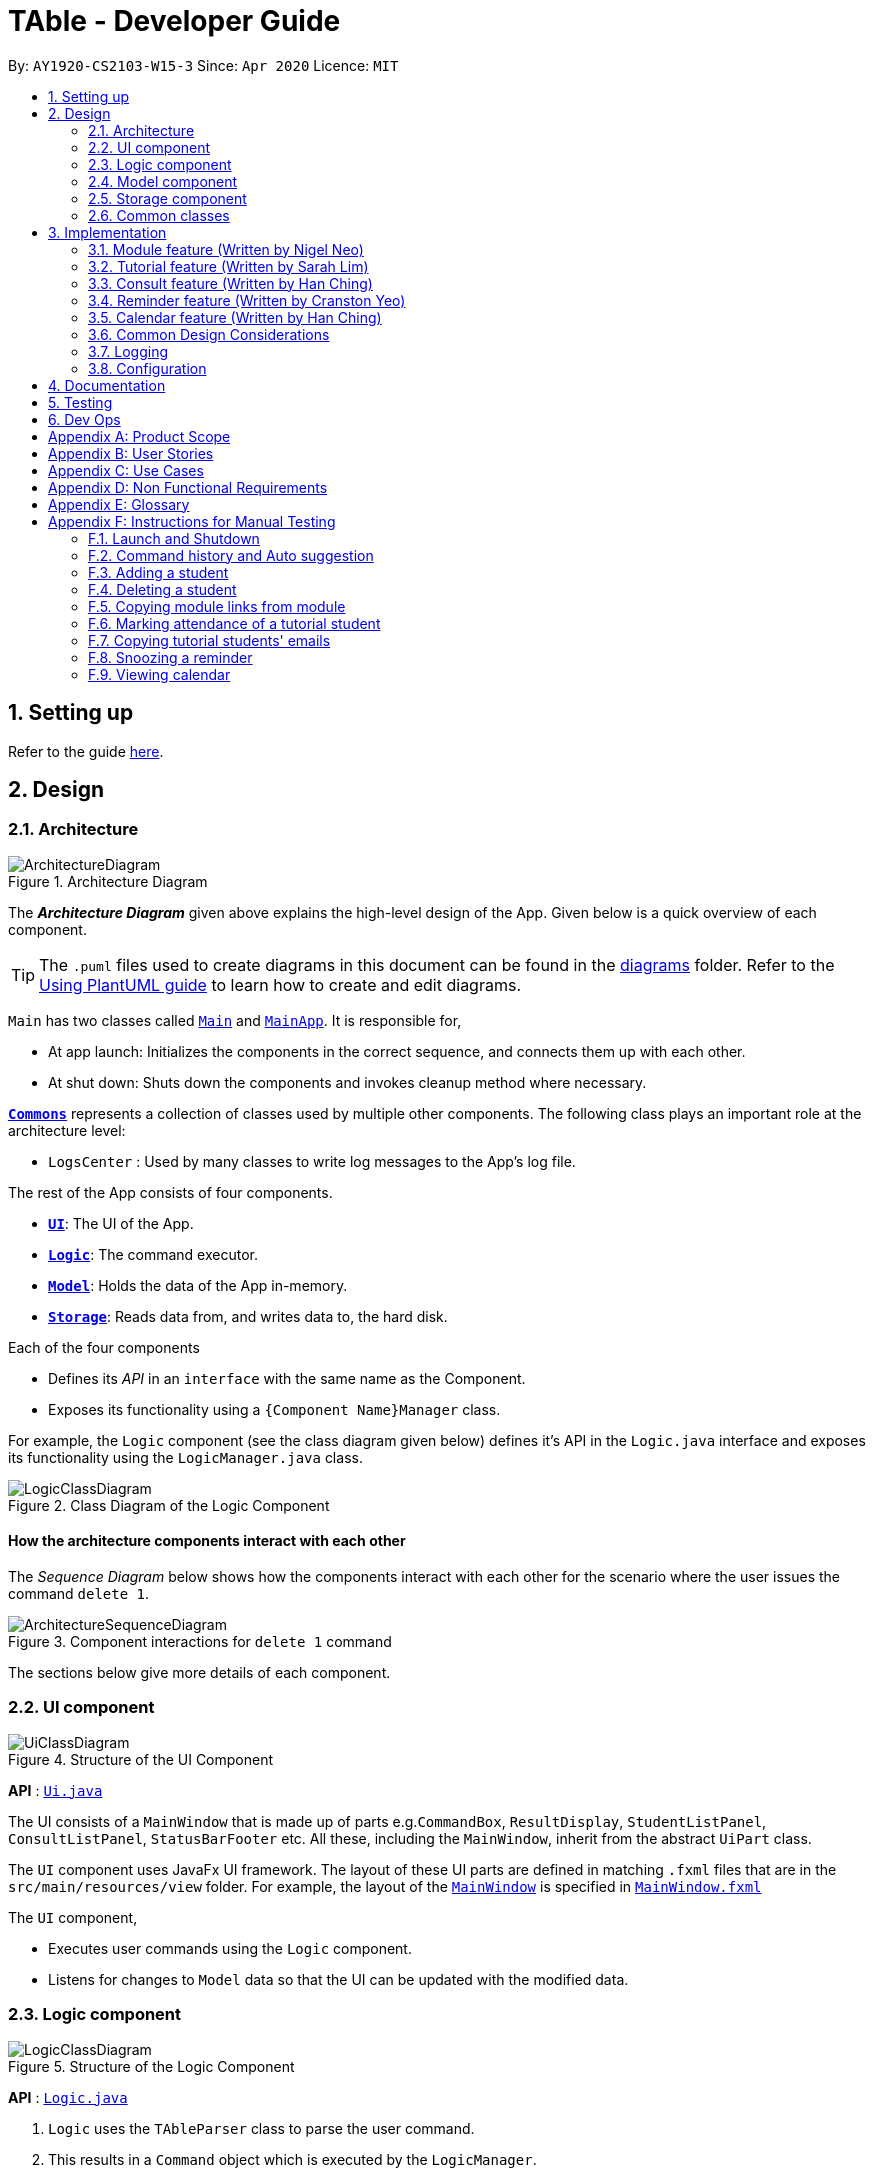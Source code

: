 = TAble - Developer Guide
:site-section: DeveloperGuide
:toc:
:toc-title:
:toc-placement: preamble
:sectnums:
:imagesDir: images
:stylesDir: stylesheets
:xrefstyle: full
:experimental:
ifdef::env-github[]
:tip-caption: :bulb:
:note-caption: :information_source:
:warning-caption: :warning:
endif::[]
:repoURL: https://github.com/AY1920-CS2103-W15-3/main/master

By: `AY1920-CS2103-W15-3`      Since: `Apr 2020`      Licence: `MIT`

== Setting up

Refer to the guide <<SettingUp#, here>>.

== Design

[[Design-Architecture]]
=== Architecture

.Architecture Diagram
image::ArchitectureDiagram.png[]

The *_Architecture Diagram_* given above explains the high-level design of the App. Given below is a quick overview of each component.

[TIP]
The `.puml` files used to create diagrams in this document can be found in the link:{repoURL}/docs/diagrams/[diagrams] folder.
Refer to the <<UsingPlantUml#, Using PlantUML guide>> to learn how to create and edit diagrams.

`Main` has two classes called link:{repoURL}/src/main/java/seedu/address/Main.java[`Main`] and link:{repoURL}/src/main/java/seedu/address/MainApp.java[`MainApp`]. It is responsible for,

* At app launch: Initializes the components in the correct sequence, and connects them up with each other.
* At shut down: Shuts down the components and invokes cleanup method where necessary.

<<Design-Commons,*`Commons`*>> represents a collection of classes used by multiple other components.
The following class plays an important role at the architecture level:

* `LogsCenter` : Used by many classes to write log messages to the App's log file.

The rest of the App consists of four components.

* <<Design-Ui,*`UI`*>>: The UI of the App.
* <<Design-Logic,*`Logic`*>>: The command executor.
* <<Design-Model,*`Model`*>>: Holds the data of the App in-memory.
* <<Design-Storage,*`Storage`*>>: Reads data from, and writes data to, the hard disk.

Each of the four components

* Defines its _API_ in an `interface` with the same name as the Component.
* Exposes its functionality using a `{Component Name}Manager` class.

For example, the `Logic` component (see the class diagram given below) defines it's API in the `Logic.java` interface and exposes its functionality using the `LogicManager.java` class.

.Class Diagram of the Logic Component
image::LogicClassDiagram.png[]

[discrete]
==== How the architecture components interact with each other

The _Sequence Diagram_ below shows how the components interact with each other for the scenario where the user issues the command `delete 1`.

.Component interactions for `delete 1` command
image::ArchitectureSequenceDiagram.png[]

The sections below give more details of each component.

[[Design-Ui]]
=== UI component

.Structure of the UI Component
image::UiClassDiagram.png[]

*API* : link:{repoURL}/src/main/java/seedu/address/ui/Ui.java[`Ui.java`]

The UI consists of a `MainWindow` that is made up of parts e.g.`CommandBox`, `ResultDisplay`, `StudentListPanel`, `ConsultListPanel`, `StatusBarFooter` etc. All these, including the `MainWindow`, inherit from the abstract `UiPart` class.

The `UI` component uses JavaFx UI framework. The layout of these UI parts are defined in matching `.fxml` files that are in the `src/main/resources/view` folder. For example, the layout of the link:{repoURL}/src/main/java/seedu/address/ui/MainWindow.java[`MainWindow`] is specified in link:{repoURL}/src/main/resources/view/MainWindow.fxml[`MainWindow.fxml`]

The `UI` component,

* Executes user commands using the `Logic` component.
* Listens for changes to `Model` data so that the UI can be updated with the modified data.

[[Design-Logic]]
=== Logic component

[[fig-LogicClassDiagram]]
.Structure of the Logic Component
image::LogicClassDiagram.png[]

*API* :
link:{repoURL}/src/main/java/seedu/address/logic/Logic.java[`Logic.java`]

.  `Logic` uses the `TAbleParser` class to parse the user command.
.  This results in a `Command` object which is executed by the `LogicManager`.
.  The command execution can affect the `Model` (e.g. adding a student).
.  The result of the command execution is encapsulated as a `CommandResult` object which is passed back to the `Ui`.
.  In addition, the `CommandResult` object can also instruct the `Ui` to perform certain actions, such as displaying help to the user.

Given below is the Sequence Diagram for interactions within the `Logic` component for the `execute("delete 1")` API call.

.Interactions Inside the Logic Component for the `delete 1` Command
image::DeleteSequenceDiagram.png[]

NOTE: The lifeline for `DeleteCommandParser` should end at the destroy marker (X) but due to a limitation of PlantUML, the lifeline reaches the end of diagram.

[[Design-Model]]
=== Model component

.Structure of the Model Component
image::ModelClassDiagram.png[]

*API* : link:{repoURL}/src/main/java/seedu/address/model/Model.java[`Model.java`]

The `Model`,

* stores a `UserPref` object that represents the user's preferences.
* stores the data of Students, and other data sources named as `{component}TAble` e.g. `ModTAble`.
* exposes an unmodifiable `ObservableList<Student>` that can be 'observed' e.g. the UI can be bound to this list so that the UI automatically updates when the data in the list change.
* does not depend on any of the other three components.

[[Design-Storage]]
=== Storage component

.Structure of the Storage Component
image::StorageClassDiagram.png[]

*API* : link:{repoURL}/src/main/java/seedu/address/storage/Storage.java[`Storage.java`]

The `Storage` component,

* can save `UserPref` objects in json format and read it back.
* can save the TAble data in json format and read it back.

[[Design-Commons]]
=== Common classes

Classes used by multiple components are in the `seedu.address.commons` package.

== Implementation

This section describes some noteworthy details on how certain features are implemented.

// tag::module[]
=== Module feature (Written by Nigel Neo)
*TAble* allows NUS SoC teaching assistants to track and record all modules that they are teaching. Users can leave notes on the modules that they are teaching and store a list of links for the module that are useful for reference.

==== Implementation
A module can be stored as a Mod object in TAble (renamed due to naming restrictions on Java keywords). The main components are the module code, which is used to identify unique modules, and module name. Mod can also store the user's notes of the module through its description parameter, as well as a list of module links which are relevant to the course.

.Class diagram of 'Mod' feature, displaying only directly related classes
image::ModClassDiagram.png[]

The following sequence diagram shows how notes of a module can be updated with the `noteMod` command. Each command is parsed into a ModCode object and the note stored as string. The ModCode is then used to retrieve the appropriate Mod object in `model`. Next, this is used in the Mod constructor to come up with a new Mod with the given note. This new Mod replaces the original Mod in model and the command returns a string indicating success.

.Sequence diagram of updating Mod notes
image::NoteModSequenceDiagram.png[]

Module links are stored as ModLink objects in TAble. The collection of ModLinks are stored as `List<ModLinkPair>` (where a ModLinkPair is actually a class wrapper for a Pair<String, ModLink> object) since each module link can be described differently. This allows for more flexibility in naming the module links, rather than solely using an index based notation, and ensures that the order of addition into the collection is maintained. The activity diagram of adding module links is shown below.

.Activity diagram of adding ModLinks to Mod
image::AddModLinkActivityDiagram.png[]

Users can then view the information associated with a Mod object by using the `viewModInfo` command, and copy module links with the `copyModLink` command. Discussion on the copyModLink command is shown below.

==== Design Considerations

===== Unable to delete module with associated tutorials

[width="100%", cols="1, 5, 5"]
|===
||*Alternative 1: (Current Choice)* Disable deletion of module with associated tutorials
|*Alternative 2 :* Delete module together with its associated tutorials

|*Pros*
|Informs user if there are any dependencies between module to be deleted and tutorials in TAble.
|Fast deletion of module and related objects.

|*Cons*
|User needs to individually delete associated tutorials before module can be deleted.
|Information in TAble will be lost easily as user may not be aware of such an association. As there is no undo command, it will not be easy to undo this command and revert TAble to its original state.
|===

Reason for choosing Alternative 1: On a user design perspective, it is not advisable to delete all objects associated with module, as the user may be unaware of these associated objects. By individually confirming the objects to be deleted, the user is made more aware of any information that they may want to export or save first before deleting said information.

===== ModLink behaviour

[width="100%", cols="1, 5, 5"]
|===
||*Alternative 1: (Current Choice)* Copy link into user's clipboard
|*Alternative 2 :* Open a new browser page

|*Pros*
|Allows for easier access and sharing of link.
|Fast access to module's weblink by directly opening a browser.

|*Cons*
| User needs to open a browser before accessing link.
| Very distracting when opening link, as focus changes from TAble to browser unexpectedly (depending on when browser loads).
|===

Reason for choosing Alternative 1: On a user design perspective, it is less jarring to copy link into the user's clipboard, since the user can choose when they want to access the link and have the flexibility to share the link to others. Additionally, opening a new browser page requires more complicated code that depends on another program.

// end::module[]

// tag::tutorial[]

=== Tutorial feature (Written by Sarah Lim)
*TAble* allows NUS teaching assistants to track and record all the tutorials they are teaching, and maintain details of the tutorial, such as the module it is under, start and end time of the tutorial, and the location it is held.
Tutorials in *TAble* also allow teaching assistants to enroll students in a tutorial and mark their attendance for every week of the semester, and allows for convenient referencing (particularly when there's a pandemic and contact tracing is critical).

==== Implementation
Since a `Tutorial` in *TAble* has to manage many parameters and attributes, different components of *TAble* were distinctly separated in order to ensure maintainability and adhere to good coding practices.
The following illustrates the sequence diagram for AddTutorialCommand, in which a tutorial is added to *TAble*.

.Sequence diagram for the command to add a tutorial
image::TutorialCommandSequenceDiagram.png[]

The `LogicManager` is responsible for handling the execution of the user's input command to add a tutorial, calling `parseCommand()`, which returns an `AddTutorialCommand` object
and subsequently calls for the `AddTutorialCommand` object to perform `execute()`. This leads to the `Model` being updated accordingly,
and feedback in the form of a formatted String is finally shown to the user after being returned from `AddTutorialCommand`.

As can be observed, each step of the process is clearly separated, with each component only responsible for single task (eg. parsing user input, executing the actual command etc.)
This enables bugs to be easily caught, and for the process to be structured and comprehensible.

==== Design Considerations
As a `Tutorial` in TAble should be able to keep track of enrolled students and mark their attendance, the `Tutorial` object will have to contain a list of `Student` objects (ie. the enrolled students).
However, a `Student` object, as we are implementing it, does not contain the attribute of whether they are present or not for a particular `tutorial`.

[width="100%", cols="1, 5, 5"]
|===
||*Alternative 1:* Include an attendance attribute to each `Student` such that they keep track of their own attendance for every tutorial they are enrolled in.
|*Alternative 2 : (Current Choice)* Each `Tutorial` contains an attendance sheet, comprised of a list of 11 nested lists of booleans. Each nested list represents each week of a typical NUS school semester, while the size in each of the nested lists corresponds to the number of enrolled students.

|*Pros*
|Efficient to mark the attendance of just a single student, and retrieve all attendance information of a particular `Student`.
|Efficient to mark the attendance of all students in a given tutorial as the whole attendance sheet is stored in `Tutorial`.

|*Cons*
|Difficult to mark attendance of all students in a tutorial as the system will have to individually search and modify the correct boolean in each `Student` in the tutorial.
|Difficult to mark attendance by student instead of tutorial, and inefficient in retrieving attendance information for a particular student as the system will have to iterate through every tutorial that the student is enrolled in.
|===

Reason for choosing Alternative 2:  From a user design perspective, it is more likely that a teaching assistant will want to mark his attendance by tutorial and week rather than by student, hence it is more practical and efficient to choose Alternative 2.
From a software engineering perspective, it is the responsibility of the `Tutorial` to keep track of the attendance, not the `Student` 's.
This allows attendance of a `Student` to be easily referenced and marked in a `Tutorial` without requiring the `Student` to be privy to that information, and allows for convenient retrieval of attendance by week or by student.

As such, the following activity diagram of the system illustrates what occurs when the user calls the markPresent command to mark a student in a tutorial as present, for a specified week in the school semester.

.Activity diagram for the command markPresent in the tutorial feature
image::TutorialMarkPresentActivityDiagram.png[]

When executing the markPresent command, the system will first ensure that all prefixes are present and formatted correctly, before subsequently checking if the specified tutorial exists in the TAble database.
If the tutorial does exist, then the system attempts to retrieve and update the attendance of the respective student in the tutorial. If the student does not exist, an error message is shown, informing the user.
If successful, the updated information is then saved.

// end::tutorial[]

// tag::consult[]
=== Consult feature (Written by Han Ching)
*TAble* allows NUS SoC teaching assistants to track and record all their consultations scheduled with their students.

==== Implementation
A `Consult` class stores all of the relevant information of consults. The class diagram below shows how all the different components interact to allow the consult feature to function. Note that the XYZConsultCommand and XYZConsultCommandParser refers to all Consult related commands like add, edit, delete etc.

.Class diagram of 'Consults' feature
image::ConsultsCommandClassDiagram.png[]

A consultation slot is represented by the `Consult` class which contains 5 key attributes, the `beginDateTime`, `endDateTime`, `location`, `studentMatricNumber` and `studentName`.
The `beginDateTime` and `endDateTime` attributes are represented using Java's `LocalDateTime` class. The `studentMatricNumber` and `studentName` attributes are classes that belong to a certain `Student`. The `studentMatricNumber` is used to uniquely identify the `Student` involved in the consultation, while the studentName is used in the front end of the application, displayed to the TA.

The `XYZConsultCommand` class represent classes that extend the abstract class `Command` and allows the TA to add, edit, delete, view and clear consultations added to TAble. These `XYZConsultCommandS` are created by the respective `XYZConsultCommandParserS`.

A `ConsultTAble` that has a `UniqueConsultList` stores and manages all `ConsultS`. When a `Consult` is added to the ConsultTAble, there will first be a check that the `Consult` does not already exist in the `UniqueConsultList`.

Given the class diagram and the understanding of how the `Consult` class interacts with other classes, let us examine how an `addConsult` command behaves, by using the following activity diagram of the system.

.Activity diagram for the command addConsult in the `Consult` feature
image::AddConsultActivityDiagram.png[]

The workflow above shows how a `Consult` is added and the various checks that occurs at the different points throughout the workflow.

To summarize the above activity diagram, there are 5 key checks which TAble checks for when the user is adding a `consult`. Firstly, TAble checks if all 4 prefixes are present in the command.
Then, TAble checks if all prefixes present are formatted correctly. Following which, TAble will check if each of the data passed for the prefixes are in the right format. Firstly, it checks if
the `Student` index provided is within the range of the `Student` list. Then, it checks if the timing and `Location` provided are in the correct format. Lastly, and most importantly, it checks if the
`Consult` timing provided clashes with other existing `Consult` timings.

==== Design Considerations

===== Consult storing Matric Number and Name

[width="100%", cols="1, 5, 5"]
|===
||*Alternative 1 (Current Choice):* Make the consult store the matric number and name of the student that is attending the consult.
|*Alternative 2 :* Make the consult store the entire Student class that is attending the consult.

|*Pros*
|It is easier to implement and coupling will be reduced as `Student` will not be directly related to the `consult` class.
|It is easier to visualise as the entire `Student` related to the `consult` will be stored.

|*Cons*
|It is not as intuitive as currently, the `Consult` class only stores certain attributes of the `Student` that is attending the `consult`.
|It will be harder to test due to the high degree of coupling.
|===

Reason for choosing Alternative 1: Due to the time constraint of this project, our group has decided to choose alternative 1, as it not only reduces coupling, but is sufficient for us to uniquely identify the `Student` participating in the `consult` as the `MatricNumber` would be unique.

===== Sorting the consults

[width="100%", cols="1, 5, 5"]
|===
||*Alternative 1 (Current Choice):* Automatically sorts the consult list by the time of the consult, whenever a consult is added
|*Alternative 2 :* Sorts the consult list only when user enters a sort command

|*Pros*
|It is intuitive for the consult list to be sorted according to their date and time.
|User can decide how they want the list to be sorted (e.g. by alphabetical order for location).

|*Cons*
|User are not able to sort the list according to their preferences.
|User have to type the sort command each time a new consult is added.
|===

Reason for choosing Alternative 1:  We believe that automatically sorting the consult list provides  a better user experience as the user can immediately see the upcoming consults in the panel, without having to type a sort command.
// end::consult[]

// tag::reminder[]
=== Reminder feature (Written by Cranston Yeo)
*TAble* allows NUS SoC teaching assistants to create reminders to help them in keeping track of their ongoing or upcoming tasks.

==== Implementation
A reminder is made up of a description, date and time which uniquely identify each reminder. Each reminder has a boolean attribute to indicate if the task is done.

To find a reminder in the reminder list, user must key in at least one of the optional predicates, `DescriptionContainsKeywordsPredicate` or `DatePredicate`. `DescriptionContainsKeywordsPredicate` contains a list of strings entered by the user while `DatePredicate` contains the input `LocalDate`.

The list of strings are matched against the description of the reminders in the reminder list while the `LocalDate` is matched against the date field. The reminder list is then updated with the list of matching reminders via `updatedFilteredReminderList` in `Model`. Below shows a sequence diagram of the execution.

.Sequence diagram for finding reminders
image::FindReminderSequenceDiagram.png[]

A snooze reminder feature is also implemented for the users to easily postpone a reminder. It's implementation is similar to the `editReminderCommand` where it creates a new reminder to replace the specified reminder instead of editing the current reminder directly. This is to ensure the reminders are immutable which improves the stability of the application.

User can choose to snooze the reminder in any/all of the following time units: days, hours and/or minutes. Only positive integer are allowed as the user are not supposed to snooze the reminders backwards or snooze it by zero duration. Reminders that are done are also not allowed to be snoozed. Following is an activity diagram for the command.

.Activity diagram for the command snoozeReminder in the reminder feature
image::SnoozeReminderActivityDiagram.png[]

==== Design Considerations

===== Sorting the reminders

[width="100%", cols="1, 5, 5"]
|===
||*Alternative 1 (Current Choice):* Automatically sorts the reminder list whenever a reminder is added
|*Alternative 2 :* Sorts the reminder list only when user enters a sort command

|*Pros*
|It is intuitive for the reminder list to be sorted according to their done status and deadline.
|User can decide how they want the list to be sorted (e.g. in alphabetical order).

|*Cons*
|User are not able to sort the list according to their preferences.
|User have to type the sort command each time a new task is added.
|===

Reason for choosing Alternative 1:  We believe that automatically sorting the list provide with a better user experience as they could immediately see the most urgent tasks in the reminder's list upon startup without first typing a sort command.

===== Ways to inform user about their upcoming tasks

[width="100%", cols="1, 5, 5"]
|===
||*Alternative 1: (Current Choice)* Each reminder displays the duration left before the task is due
|*Alternative 2 :* A pop-up notification when a reminder is due or about to due

|*Pros*
| User could see clearly the duration left for each task at a glance.
| User are notified of upcoming tasks without having to look through the list of reminders.

|*Cons*
| Reminders that are about to due could be missed out.
| Multiple pop-up notifications from the reminders could cause annoyance for the user.
|===

Reason for choosing Alternative 1: Pop-up notifications can be intrusive and potentially cause lag to the program which negatively impacts user's experience.
Furthermore, they are hard to test due to their volatile nature and including them might decrease the stability of the application.
// end::reminder[]

// tag::calendar[]
=== Calendar feature (Written by Han Ching)
*TAble* allows NUS SoC teaching assistants to bring up a calendar view of all their upcoming consults, tutorials and reminders.

==== Implementation
The key command which users can call is the `viewCalendar` command.

Most functions to display the calendar window are called within the `CalendarWindow` class, as it is the main class that drives the calendar view.
The `CalendarWindow` class extends `UiPart<Stage>`, and represents the calendar using a `GridPane` as the skeleton of the calendar, with individual dates being populated by a `CalendarDay` class which extends `UiPart<Region>`.
The `CalendarDay` has a `StackPane` that displays the number of `ConsultS`, `TutorialS` and `ReminderS` each day.

The following sequence diagram demonstrates how the Calendar is initialised, each time the TAble app is set up.

.Sequence diagram of creation of Calendar
image::CalendarWindowSequenceDiagram.png[]

The above sequence diagram illustrates how the Calendar is initialised when the TAble app is start up. Thus, whenever the user inputs the `viewCalendar` command,
this calendar window is brought up, similar to how the Help window is brought up as well. The calendar window brought up will show the calendar view of the current month and year.

The calendar window also stores the `UniqueConsultList`, `UniqueTutorialList` and the `UniqueReminderList`. As seen in the sequence diagram above, the calendar window checks for the consults, tutorials and reminders in the 3 lists, to see if they are on a particular date.
If they occur on that date, the `StackPane` in `CalendarDay` will be updated to reflect the corresponding number of consults, tutorials and reminders.
As seen in the screenshot below, the number of reminders, tutorials and consults will not clash, as they take up the top, middle and bottom rows respectively.

.Screenshot of how the number of reminders, tutorials and consults are displayed on the same day
image::CalendarReminderTutConsult.png[]

==== Design Considerations

===== Displaying calendar as a separate window

[width="100%", cols="1, 5, 5"]
|===
||*Alternative 1 (Current Choice):* Displaying the calendar view as a separate window.
|*Alternative 2 :* Having a calendar view permanently by the side of TAble.

|*Pros*
|It is clearer and less visually clunky for the user, as information overload is prevented.
|It is more intuitive, as the user can always view the calendar at the side for his upcoming schedules.

|*Cons*
|Lower user experience as the user has to type in a command to view the calendar.
|The UI may be too cluttered as there are already alot of information being displayed currently.
|===

Reason for choosing Alternative 1:  We believe that our current implementation of the UI has all of TAble's core features, and the calendar view can and should
be implemented as a separate window to prevent visual clutter. The command to view the calendar window command is also short and intuitive to remember, thus the user experience
would likely not be significantly affected.

// end::calendar[]

=== Common Design Considerations

==== Length of command prefixes (For all features)

[width="100%", cols="1, 5, 5"]
|===
||*Alternative 1 (Current Choice):* Make the prefixes of the command descriptive, such as `student/`.
|*Alternative 2 :* Make the prefixes of the commands short, by using the first few letters of the command word, such as `s/` for students.

|*Pros*
|It is more clear and intuitive for the user to type in the full prefix.
|It is easier for the user to type in shorter command prefixes, so that it is less tedious to input the commands.

|*Cons*
|Lower user experience as the user has to type in longer commands to use the TAble application.
|It may be confusing for the user, as certain command prefixes may share similar initials, such as `tags` and `time`.
|===

Reason for choosing Alternative 1:  We believe that the user experience will be better when using more descriptive command prefixes, as the user will not be required to constantly check on the user guide since the command prefixes are intuitive. Furthermore, TAble comes with the autocomplete feature which removes the hassle of typing out long prefixes.

=== Logging

We are using `java.util.logging` package for logging. The `LogsCenter` class is used to manage the logging levels and logging destinations.

* The logging level can be controlled using the `logLevel` setting in the configuration file (See <<Implementation-Configuration>>)
* The `Logger` for a class can be obtained using `LogsCenter.getLogger(Class)` which will log messages according to the specified logging level
* Currently log messages are output through: `Console` and to a `.log` file.

*Logging Levels*

* `SEVERE` : Critical problem detected which may possibly cause the termination of the application
* `WARNING` : Can continue, but with caution
* `INFO` : Information showing the noteworthy actions by the App
* `FINE` : Details that is not usually noteworthy but may be useful in debugging e.g. print the actual list instead of just its size

[[Implementation-Configuration]]
=== Configuration

Certain properties of the application can be controlled (e.g user prefs file location, logging level) through the configuration file (default: `config.json`).

== Documentation

Refer to the guide <<Documentation#, here>>.

== Testing

Refer to the guide <<Testing#, here>>.

== Dev Ops

Refer to the guide <<DevOps#, here>>.

[appendix]
== Product Scope

*Target user profile*:

* Is a NUS SoC Teaching Assistant
* Prefers desktop apps over other types
* Can type fast
* Prefers typing over mouse input
* Is reasonably comfortable using CLI apps

*Value proposition*: Manage students faster than a typical mouse/GUI driven app

[appendix]
== User Stories

Priorities: High (must have) - `* * \*`, Medium (nice to have) - `* \*`, Low (unlikely to have) - `*`

[width="59%",cols="22%,<23%,<25%,<30%",options="header",]
|=======================================================================
|Priority |As a ... |I want to ... |So that I can...

|`* * *` |teaching assistant |add a new student |track all my students in a list

|`* * *` |teaching assistant |delete a student |remove students that have changed classes

|`* * *` |teaching assistant |find a student by name |locate details of students without having to go through the entire list

|`* * *` |teaching assistant |find a student by matric number |locate students with the specific matric number without having to go through the entire list

|`* * *` |teaching assistant |add consult timing and locations |keep track of all new consults promptly

|`* * *` |teaching assistant |edit consult timing and locations |change consults when the students have to reschedule

|`* * *` |teaching assistant |delete consults |remove consults that are cancelled

|`* * *` |teaching assistant |list consults |track all consults that I have

|`* * *` |teaching assistant |add a new tutorial slot| track what tutorials I am teaching

|`* * *` |teaching assistant |delete a new tutorial slot| remove tutorials I have mistakenly added

|`* * *` |teaching assistant |view all tutorial slots I am teaching| track my tutorials and their respective details (eg. time and place)

|`* * *` |teaching assistant |enroll a student in my tutorial| track the students in my tutorial

|`* * *` |teaching assistant |remove a student from my tutorial| remove mistakenly added students or those who dropped the module

|`* * *` |teaching assistant |mark students in my tutorial as absent or present| record attendance of my students

|`* * *` |teaching assistant |view attendance sheet for my tutorial| track attendance of my students

|`* *` |teaching assistant |easily copy all students' emails from a tutorial group onto my clipboard| mass email my students quickly

|`* *` |teaching assistant |find consults based on the date or place |easily locate my consults without having to go through the entire list

|`* *` |teaching assistant |set a reminder |easily keep track and remember my tasks

|`* *` |teaching assistant |edit a reminder |change the description of my reminder

|`* *` |teaching assistant |mark a reminder as done |know which task is completed

|`* *` |teaching assistant |delete reminders |remove reminders that are done

|`* *` |teaching assistant |list reminders |track all tasks that I have

|`* *` |teaching assistant |find reminders based on the description or due date |easily locate my tasks without having to go through the entire list

|`* *` |teaching assistant |snooze a reminder |easily postpone a task

|`* * *` |teaching assistant |find a module |retrieve information on it

|`* * *` |teaching assistant |view module links |quickly access module resources

|`* * *` |teaching assistant |add module links |update module resources

|`* * *` |teaching assistant |have a calendar view |track all of my consults, tutorials and reminders in a single calendar window

|`* *` |teaching assistant |easily input my last entered command |be more productive by entering repetitive commands quickly

|`* *` |teaching assistant |get suggestions and autocomplete my input |easily enter commands without having to type out each prefix

|`* *` |new user |see usage instructions |refer to instructions when I forget how to use the App


|=======================================================================


[appendix]
== Use Cases

(For all use cases below, the *System* is the `TAble Application` and the *Actor* is the `user` which is a Teaching Assistant at NUS SOC, unless specified otherwise)

[discrete]
=== Use case: Delete student (U01)

*MSS*

1.  User requests to list student
2.  System shows a list of students
3.  User requests to delete a specific student in the list
4.  System deletes the student
+
Use case ends.

*Extensions*

[none]
* 2a. The list is empty.
+
Use case ends.

* 3a. The given index is invalid.
+
[none]
** 3a1. System shows an error message.
+
Use case resumes at step 2.

// tag::sd[]
[discrete]
=== Use case: Add student (U02)

*MSS*

1.  User requests to add a student with name, matric number, email address and tag included
2.  System saves the new student into the database
+
Use case ends.

*Extensions*

[none]
* 1a. The name, matric number, or email address is not included.
+
[none]
** 1a1. System shows an error message which indicates that an invalid format was given.
+
[none]
** 1a2. User enters student with all required fields included.
+
Use case resumes from step 2.

[none]
* 1b. The user enters a matric number or email address which already exists in the database.
+
[none]
** 1b1. System shows an error message that the given identity field already exists.
+
Use case ends.

[discrete]
=== Use case: Edit student (U03)

*MSS*

1.  User requests to update either the name, matric number, email address, or tags of an existing student based on the student's index.
2.  Systems updates the students according to the User's request.
+
Use case ends.

*Extensions*

[none]
* 1a. The given index is invalid.
+
[none]
** 1a1. System shows an error message which indicates that an invalid command was given.
+
Use case ends.

[none]
* 1b. The name, matric number, email address provided is in the invalid format.
+
[none]
** 1b1. System shows an error message which indicates that the field to be edited must be
provided in the correct format.
+
[none]
** 1b2. User enters the required fields in the correct format.
+
Use case resumes from step 2.

[none]
* 1c. The matric number or email address provided already exists in the database.
+
[none]
** 1c1. System shows an error message which indicates that the matric number or email address to be changed to already exists in the database.
+
Use case ends.

[discrete]
=== Use case: Find student by name (U04)

*MSS*

1.  User requests to find all students matching with some keywords.
2. System returns a list with all matching students from the database.
+
Use case ends.

*Extensions*

[none]
* 1a. The keyword is not included.
+
[none]
** 1a1. System shows an error message the an invalid command was provided.
+
[none]
** 1a2. User reenters the command with the keyword included.
+
Use case resumes from step 2.

[none]
* 2a. The list is empty.
+
Use case ends.


[discrete]
=== Use case: Find student by matric number (U05)

*MSS*

1.  User requests to find the student with the matching matric number.
2. System returns a list with the matching student from the database.
+
Use case ends.

*Extensions*

[none]
* 1a. The matric number is not included.
+
[none]
** 1a1. System shows an error message the the matric number to be searched cannot be empty.
+
[none]
** 1a2. User reenters the command with the matric number included.
+
Use case resumes from step 2.

[none]
* 2a. The list is empty.
+
Use case ends.

[discrete]
=== Use case: List students (U06)

*MSS*

1.  User requests to list all existing students in the database
2.  System shows the list of existing students students
+
Use case ends.

*Extensions*

[none]
* 2a. The list is empty.
+
Use case ends.

// end::sd[]

[discrete]
=== Use case: Add consult (U07)

*MSS*

1.  User requests to add consult with student, date, time and location of consult included
2.  System saves the new consult into the database
+
Use case ends.

*Extensions*

[none]
* 1a. The student, date, time or location of consult is not included.
+
[none]
** 1a1. System shows an error message that student, date, time and location must all be included.
+
Use case ends.

// tag::hc[]

[discrete]
=== Use case: Edit consult (U08)

*MSS*

1.  User requests to update either the time, date or place of an existing consult
2.  System updates the existing consult according to the User's request
+
Use case ends.

*Extensions*

[none]
* 1a. The consult does not exist.
+
[none]
** 1a1. System shows an error message that the consult does not exist.
+
Use case ends.
[none]
* 1b. The time, date or place provided is in the wrong format.
+
[none]
** 1b1. System shows an error message that time, date or place must be provided in the correct format.
+
Use case ends.

[discrete]
=== Use case: Delete consult (U09)

*MSS*

1.  User requests to delete an existing consult
2.  System removes the existing consult from the database
+
Use case ends.

*Extensions*

[none]
* 1a. The consult does not exist.
+
[none]
** 1a1. System shows an error message that the consult does not exist.
+
Use case ends.
[none]
* 1b. The user enters the delete consult command in the wrong format.
+
[none]
** 1b1. System shows an error message that the wrong delete consult command format was given.
+
Use case ends.
// end::hc[]

[discrete]
=== Use case: List consults (U10)

*MSS*

1.  User requests to list all existing consults
2.  System brings up the panel that stores all of the existing consults in the database
+
Use case ends.

*Extensions*

[none]
* 2a. The list is empty.
+
Use case ends.

// tag::sarah[]
[discrete]
=== Use case: Add tutorial (U11)

*MSS*

1. User requests to add tutorial
2. System saves the new tutorial into the database.
+
Use case ends.

*Extensions*

[none]
* 1a. The user enters an invalid command format to add tutorial.
+
[none]
** 1a1. System shows an error message that a wrong format was given.
+
Use case ends.

[discrete]
=== Use case: Delete tutorial (U12)

*MSS*

1. User requests to delete tutorial
2. System deletes the existing tutorial from the database.
+
Use case ends.

*Extensions*

[none]
* 1a. The user enters an invalid command format to delete tutorial.
+
[none]
** 1a1. System shows an error message that a wrong format was given.
+
Use case ends.

[none]
* 2a. The tutorial requested does not exist in the database.
+
[none]
** 2a1. System shows an error message that the requested tutorial was not found.
+
Use case ends.

[discrete]
=== Use case: List tutorials (U13)

*MSS*

1. User requests to view all tutorials.
2. System returns the list of tutorials and their respective information from the database.
+
Use case ends.

[discrete]
=== Use case: Add a student to an existing tutorial (U14)

*MSS*

1. User requests to add an existing student to an existing tutorial
2. System updates enrolled student list of the requested tutorial with the specified student in the database.
+
Use case ends.

*Extensions*

[none]
* 1a. The user enters an invalid command format to add a student.
+
[none]
** 1a1. System shows an error message that a wrong format was given.
+
Use case ends.

[none]
* 2a. The student requested does not exist in the database.
+
[none]
** 2a1. System shows an error message that the requested student was not found.
+
Use case ends.

[none]
* 3a. The tutorial requested does not exist in the database.
+
[none]
** 3a1. System shows an error message that the requested tutorial was not found.
+
Use case ends.

[discrete]
=== Use case: Remove a student from an existing tutorial (U15)

*MSS*

1. User requests to remove an existing student from an existing tutorial
2. System removes the specified student from the tutorial's student list in the database.
+
Use case ends.

*Extensions*

[none]
* 1a. The user enters an invalid command format to remove a student.
+
[none]
** 1a1. System shows an error message that a wrong format was given.
+
Use case ends.

[none]
* 2a. The student requested does not exist in the database or is not enrolled in the tutorial specified.
+
[none]
** 2a1. System shows an error message that the requested student was not found in the tutorial.
+
Use case ends.

[none]
* 3a. The tutorial requested does not exist in the database.
+
[none]
** 3a1. System shows an error message that the requested tutorial was not found.
+
Use case ends.

[discrete]
=== Use case: Mark attendance of student (U16)

*MSS*

1. User requests to mark attendance of student, either absent or present.
2. System updates attendance of the requested student in the database, with the respective attendance specified.
+
Use case ends.

*Extensions*

[none]
* 1a. The user enters an invalid command format to mark attendance.
+
[none]
** 1a1. System shows an error message that a wrong format was given.
+
Use case ends.

[none]
* 2a. The student requested does not exist in the database.
+
[none]
** 2a1. System shows an error message that the requested student was not found.
+
Use case ends.

[discrete]
=== Use case: View attendance sheet (U17)

*MSS*

1. User requests to view attendance of students from a particular tutorial.
2. System brings up the attendance panel, and shows all students in a tutorial and their attendance from the database.
+
Use case ends.
// end::sarah[]

// tag::cranston[]
[discrete]
=== Use case: Add reminder (U18)

*MSS*

1.  User requests to add reminder with description, date and time of reminder included
2.  System saves the new reminder into the database
+
Use case ends.

*Extensions*

[none]
* 1a. The description, date or time of reminder is not included.
+
[none]
** 1a1. System shows an error message that description, date and time must all be included.
+
Use case ends.

[discrete]
=== Use case: Mark reminder as done (U19)

*MSS*

1.  User requests to mark an existing reminder as done
2.  System updates the existing reminder according to the User's request
+
Use case ends.

*Extensions*

[none]
* 1a. The reminder does not exist.
+
[none]
** 1a1. System shows an error message that the reminder does not exist.
+
Use case ends.
[none]
* 1b. The reminder is already done.
+
[none]
** 1b1. System shows an error message that the reminder is already done.
+
Use case ends.

[discrete]
=== Use case: Update reminder (U20)

*MSS*

1.  User requests to update either the description, date or time of an existing reminder
2.  System updates the existing reminder according to the User's request
+
Use case ends.

*Extensions*

[none]
* 1a. The reminder does not exist.
+
[none]
** 1a1. System shows an error message that the reminder does not exist.
+
Use case ends.
[none]
* 1b. The description, date and time of reminder are not included.
+
[none]
** 1b1. System shows an error message that at least one of description, date or time must be included.
+
Use case ends.

[discrete]
=== Use case: Delete reminder (U21)

*MSS*

1.  User requests to delete an existing reminder
2.  System removes the existing reminder from the database
+
Use case ends.

*Extensions*

[none]
* 1a. The reminder does not exist.
+
[none]
** 1a1. System shows an error message that the reminder does not exist.
+
Use case ends.

[discrete]
=== Use case: List reminders (U22)

*MSS*

1.  User requests to list all existing reminders
2.  System returns all the existing reminders from the database
+
Use case ends.

*Extensions*

[none]
* 2a. The list is empty.
+
Use case ends.

[discrete]
=== Use case: Find reminders (U23)

*MSS*

1.  User requests to find all reminders matching with some keywords and/or date.
2.  System returns a list with all the matching reminders from the database
+
Use case ends.

*Extensions*

[none]
* 1a. The keyword and date are not included.
+
[none]
** 1a1. System shows an error message that at least a keyword or date must be included.
+
Use case ends.
[none]
* 2a. The list is empty.
+
Use case ends.

[discrete]
=== Use case: Snooze reminder (U24)

*MSS*

1.  User requests to snooze an existing reminder by a certain number of day, hour or minute
2.  System updates the existing reminder according to the User's request
+
Use case ends.

*Extensions*

[none]
* 1a. The reminder does not exist.
+
[none]
** 1a1. System shows an error message that the reminder does not exist.
+
Use case ends.
[none]
* 1b. The day, hour and minute of reminder to be snoozed by are not included.
+
[none]
** 1b1. System shows an error message that at least one of day, hour or minute must be included.
+
Use case ends.
[none]
* 1c. The reminder is already done.
+
[none]
** 1c1. System shows an error message that the reminder is already done.
+
Use case ends.
// end::cranston[]

[discrete]
=== Use case: Create Module (U25)

*MSS*

1.  User requests to create Module
2.  System creates Module and includes it in its storage
+
Use case ends.

*Extensions*

[none]
* 1a. The user enters an invalid command format to add module.
+
[none]
** 1a1. System shows an error message that a wrong format was given.
+
[none]
* 2a. The user enters a module code that is already present in the storage
[none]
** 2a1. System shows an error message stating that the module already exists.

Use case ends.

[discrete]
=== Use case: View Module (U26)

*MSS*

1.  User requests to view an existing module
2.  System updates the module information tab to show the existing module according to the User's request
+
Use case ends.

*Extensions*

[none]
* 1a. The module does not exist.
+
[none]
** 1a1. System shows an error message that the module does not exist.
+
Use case ends.

[discrete]
=== Use case: Update Module (U27)

*MSS*

1.  User requests to update the notes of an existing module
2.  System updates the existing module according to the User's request
+
Use case ends.

*Extensions*

[none]
* 1a. The module does not exist.
+
[none]
** 1a1. System shows an error message that the module does not exist.
+
Use case ends.

[discrete]
=== Use case: Add Module links (U28)

*MSS*

1.  User requests to add links to module
2.  System updates the existing module links according to the User's request by appending the link to the module links section.
+
Use case ends.

*Extensions*

[none]
* 1a. The module does not exist.
+
[none]
** 1a1. System shows an error message that the module does not exist.
+
Use case ends.

[none]
* 2a. Link provided by user does not match the URL format as specified in Java 11.
+
[none]
** 2a1. System shows an error message that the URL provided is not valid.
+
Use case ends.

[discrete]
=== Use case: Clear All Module links (U29)

*MSS*

1.  User requests to clear all links to module
2.  System removes all existing module links according to the User's request
+
Use case ends.

*Extensions*

[none]
* 1a. The module does not exist.
+
[none]
** 1a1. System shows an error message that the module does not exist.
+
Use case ends.


[discrete]
=== Use case: Open Calendar Window (U30)

*MSS*

1.  User requests to open the calendar window
2.  System displays a calendar window with all of the user's reminders, consults and tutorials.
+
Use case ends.

[appendix]
== Non Functional Requirements

.  Should work on any <<mainstream-os,mainstream OS>> as long as it has Java `11` or above installed, since Computing TAs should have at least Java `11` installed.
.  Should be intuitive for users to use after following the User Guide.
.  Should be able to be scaled for use past 1000 students, so that even professors are able to use this app.
.  Should be able to process all commands input in a reasonably quick time (less than 5 seconds).
.  Should not force shutdown regardless of commands inputted by user.
.  A user with above average typing speed for regular English text (i.e. not code, not system admin commands) should be able to accomplish most of the tasks faster using commands than using the mouse.
.  Data stored into TAble should be available to users without any data corruption.
. Teaching assistant is able to teach as many tutorial slots as possible, with no limit.

[appendix]
== Glossary

[[events]] Events::
Events are things which the <<teaching-assistant, Teaching Assistant>> is required to take note of.
The Teaching Assistant will be required to attend these events, which can be in the form of tutorials or consultations.

[[mainstream-os]] Mainstream OS::
Windows, Linux, Unix, OS-X

[[students]] Students::
The primary group of people which the Teaching Assistant wil have to keep track of.

[[events]] TA::
Refers to Teaching Assistant. See Teaching Assistant for more information.

[[teaching-assistant]] Teaching Assistant::
The primary user of this application.

[[module]] Module::
Course that Teaching Assistant teaches and Students register for.
Due to naming restrictions, Module is shortened to Mod in file names.

[[reminder]] Reminders::
Additional notes or tasking the Teaching Assistant wants to keep track of.
Each reminder has a deadline and status attached to them.

[appendix]
== Instructions for Manual Testing

Given below are instructions to test the app manually.

[NOTE]
These instructions only provide a starting point for testers to work on; testers are expected to do more _exploratory_ testing.

=== Launch and Shutdown

. Initial launch

.. Download the jar file and copy into an empty folder
.. Double-click the jar file +
   Expected: Shows the GUI with a set of sample students, modules, tutorials, consults and reminders. The window size is fixed.

. Shutting down

.. Add, edit or delete some data in TAble. Close the window or type `exit`.
.. Re-launch the app by double-clicking the jar file +
   Expected: Modifications to the data in TAble are retained.

=== Command history and Auto suggestion

. Command history

.. Prerequisites: Successfully entered a command and the command box is selected.
.. Test case: Press kbd:[↑] +
   Expected: Last successfully entered command shows up in the command box.
.. Prerequisites: TAble just started up, no commands have been successfully entered and the command box is selected.
.. Test case: Press kbd:[↑] +
   Expected: No changes in command box.

. Auto suggestion

.. Test case: Type 'add' into command box +
   Expected: A dialog pops up below the command box and suggest a list of add commands.
.. Test case: Type 'add' into command box and press kbd:[Tab] +
   Expected: The first suggested add command is displayed in the command box.

=== Adding a student

. Adding a student into TAble

.. Test case: `addStudent name/Bob Bee matric/A0183838X email/bobbee@example.com tag/test` +
   Expected: student 'Bob Bee' with the above matric number, email address, and tag is added into the list. Details of the added student shown in the status message. Timestamp in the status bar is updated.
.. Test case: `addStudent name/ matric/A0111111R email/blank@example.com` +
   Expected: No student is added. Error message displayed. Error details shown in the status message
.. Test case: `addStudent name/Andy Ang matric/A0123456789X email/blank@example.com` +
   Expected: No student is added. Error message displayed. Error details shown in the status message
.. Test case: `addStudent name/ matric/ email/` +
   Expected: No student is added. Error message displayed. Error details shown in the status message
.. Other incorrect delete commands to try: `addStudent`, `addStudent name/Anthony Lee matric/A0147852X email/[EMAIL]` (where [EMAIL] is an email address which currently exists in TAble) + `addStudent name/Anthony Lee matric/[MATRIC_NUMBER] email/anthonlee@example.com` (where [MATRIC_NUMBER] is a matric number which currently exists in TAble)
   Expected: Similar to previous.

=== Deleting a student

. Deleting a student while all students are listed

.. Prerequisites: List all students using the `listStudent` command. 1 or more students in the list.
.. Test case: `deleteStudent 1` +
   Expected: First student is deleted from the list. Details of the deleted student shown in the status message. Timestamp in the status bar is updated.
.. Test case: `deleteStudent 0` +
   Expected: No student is deleted. Error message displayed. Status bar remains the same.
.. Other incorrect delete commands to try: `deleteStudent`, `deleteStudent x` (where x is larger than the list size), `deleteStudent y` (where y is a float or negative number)+
   Expected: Similar to previous.


=== Copying module links from module

After storing a module link using the `AddModLink` command on a target module, the user can easily copy it to their clipboard with the `copyModLink` command.

[NOTE]
It is recommended that the module information panel is currently showing the target module (via the `viewModInfo` command), as the prefix for the module link is needed in this function. However, viewing the module information is not necessary; the user can simply enter the prefix if they remember it.

. Prerequisities: Target module must exist in TAble and have at least one module link associated with it.
. Test case: `copyModLink 1 modCode/CS2103` +
Expected: The first module link of the module is copied to the user's clipboard.
. Test case: `copyModLink -1 modCode/CS2103` +
Expected: No module link is copied to the clipboard, and an error message is shown to the user.
. Test case: `copyModLink 1 modCode/ZZ9999` +
Expected: No module link is copied to the clipboard (unless there is a module with a module code of ZZ9999), and an error message is shown to the user.

=== Marking attendance of a tutorial student

. Marking a student as present or absent (by default absent) for a particular week in the semester (3-13 inclusive).

.. Prerequisities: Target tutorial must exist in TAble and have at least one student enrolled in it.
.. Test case: `markPresent tutorialIndex/2 week/3 student/1` +
Expected: Using `listAttendance tutorialIndex/2 week/3` will display an attendance list with the 1st student highlighted green.
.. Test case: `markPresent tutorialIndex/2 week/3 student/all` +
Expected: Using `listAttendance tutorialIndex/2 week/3` will display an attendance list with all the students highlighted green.
.. Test case: `markAbsent tutorialIndex/2 week/3 student/1` +
Expected: Using `listAttendance tutorialIndex/2 week/3` will display an attendance list with the 1st student highlighted red.
.. Test case: `markAbsent tutorialIndex/2 week/3 student/all` +
Expected: Using `listAttendance tutorialIndex/2 week/3` will display an attendance list with all the students highlighted red.
.. Test case: `markPresent tutorialIndex/-1 week/3 student/1` +
Expected: Error message displayed, with no change to attendance list. Error details shown in the status message.
.. Test case: `markPresent tutorialIndex/1 week/0 student/1` +
Expected: Error message displayed, with no change to attendance list. Error details shown in the status message.
.. Test case: `markPresent tutorialIndex/-1 week/3 student/-2` +
Expected: Error message displayed, with no change to attendance list. Error details shown in the status message.

=== Copying tutorial students' emails

. Copying all tutorial students' emails at once onto user's clipboard with the `copyTutorialEmails` command.

.. Prerequisities: Target tutorial must exist in TAble and have at least one student enrolled in it, otherwise the copied information would be blank.
.. Test case: `copyTutorialEmails tutorialIndex/2` +
Expected: All the emails of the students in the specified tutorial is copied to the user's clipboard, separated with "; "
.. Test case: `copyTutorialEmails tutorialIndex/-1` +
Expected: No student emails are copied to the clipboard, and an error message is shown to the user.

=== Snoozing a reminder

. Snoozing a reminder while some reminders are listed

.. Prerequisites: List reminders using `listReminder` or `findReminder` command. Multiple reminders in the list.
.. Test case: `snoozeReminder 1 hour/1` +
   Expected: First reminder in the list is snoozed by an hour. Details of the updated reminder shown in the status message.
.. Test case: `snoozeReminder -2 day/3` +
   Expected: No reminder is snoozed. Error details shown in the status message.
.. Test case: `snoozeReminder 1 hour/0` +
   Expected: No reminder is snoozed. Error details shown in the status message.
.. Other incorrect snooze commands to try: `snoozeReminder`, `snoozeReminder x` (where x is larger than the list size), `snoozeReminder 1 hour/y (where y is a negative integer)` +
   Expected: Similar to previous.

// tag::hc1[]

=== Viewing calendar

. Displaying the calendar for the current month and year.
.. Test case: `viewCalendar` +
   Expected: A new `Calendar` window is brought up at the current year and month. A success message "Opened Calendar window." will appear.
.. Test case: `VIEWCALENDAR` +
   Expected: No new `Calendar` window appears. Error details shown in the status message.
.. Test case: Click the left/right arrow in the `Calendar` window or press kbd:[←] / kbd:[→] buttons. +
   Expected: The new month before/after the current displayed month is displayed in the new `Calendar` window.
.. Test case: `closeCalendar` +
    Expected: The `Calendar` window will be closed. Alternatively, the user may choose to click the cross on the top right corner of the `Calendar` window to close it.
// end::hc1[]
